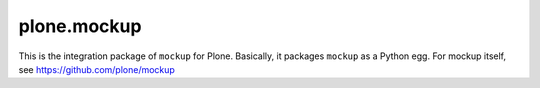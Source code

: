 plone.mockup
============

This is the integration package of ``mockup`` for Plone. Basically, it packages
``mockup`` as a Python egg. For mockup itself, see
https://github.com/plone/mockup 
